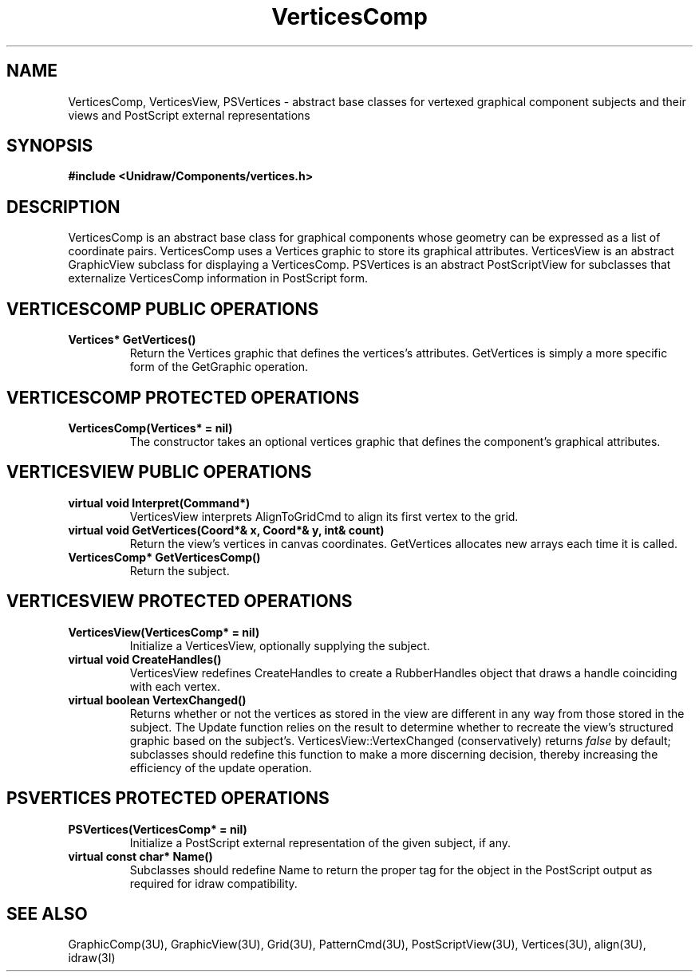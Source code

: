 .TH VerticesComp 3U "23 January 1991" "Unidraw" "InterViews Reference Manual"
.SH NAME
VerticesComp, VerticesView, PSVertices \- abstract base classes for
vertexed graphical component subjects and their views and PostScript
external representations
.SH SYNOPSIS
.B #include <Unidraw/Components/vertices.h>
.SH DESCRIPTION
VerticesComp is an abstract base class for graphical components whose
geometry can be expressed as a list of coordinate pairs.  VerticesComp
uses a Vertices graphic to store its graphical attributes.
VerticesView is an abstract GraphicView subclass for displaying a
VerticesComp. PSVertices is an abstract PostScriptView for subclasses
that externalize VerticesComp information in PostScript form.
.SH VERTICESCOMP PUBLIC OPERATIONS
.TP
.B "Vertices* GetVertices()"
Return the Vertices graphic that defines the vertices's attributes.
GetVertices is simply a more specific form of the GetGraphic
operation.
.SH VERTICESCOMP PROTECTED OPERATIONS
.TP
.B "VerticesComp(Vertices* = nil)"
The constructor takes an optional vertices graphic that defines the
component's graphical attributes.
.SH VERTICESVIEW PUBLIC OPERATIONS
.TP
.B "virtual void Interpret(Command*)"
VerticesView interprets AlignToGridCmd to align its first vertex to
the grid.
.TP
.B "virtual void GetVertices(Coord*& x, Coord*& y, int& count)"
Return the view's vertices in canvas coordinates.  GetVertices
allocates new arrays each time it is called.
.TP
.B "VerticesComp* GetVerticesComp()"
Return the subject.
.SH VERTICESVIEW PROTECTED OPERATIONS
.TP
.B "VerticesView(VerticesComp* = nil)"
Initialize a VerticesView, optionally supplying the subject.
.TP
.B "virtual void CreateHandles()"
VerticesView redefines CreateHandles to create a RubberHandles object
that draws a handle coinciding with each vertex.
.TP
.B "virtual boolean VertexChanged()"
Returns whether or not the vertices as stored in the view are
different in any way from those stored in the subject.  The Update
function relies on the result to determine whether to recreate the
view's structured graphic based on the subject's.
VerticesView::VertexChanged (conservatively) returns \fIfalse\fP by
default; subclasses should redefine this function to make a more
discerning decision, thereby increasing the efficiency of the update
operation.
.SH PSVERTICES PROTECTED OPERATIONS
.TP
.B "PSVertices(VerticesComp* = nil)"
Initialize a PostScript external representation of the given subject,
if any.
.TP
.B "virtual const char* Name()"
Subclasses should redefine Name to return the proper tag for the
object in the PostScript output as required for idraw compatibility.
.SH SEE ALSO
GraphicComp(3U), GraphicView(3U), Grid(3U),
PatternCmd(3U), PostScriptView(3U), Vertices(3U), align(3U), idraw(3I)
